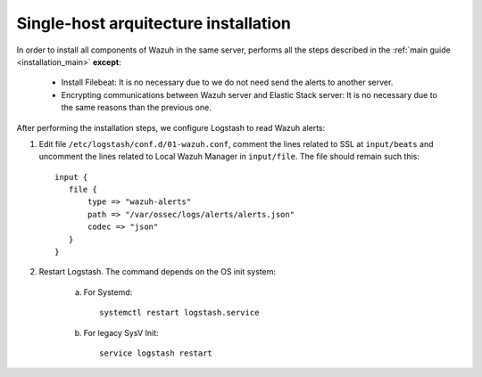 .. _singlehost_installation:

Single-host arquitecture installation
==============================================

In order to install all components of Wazuh in the same server, performs all the steps described in the :ref:`main guide <installation_main>` **except**:

 - Install Filebeat: It is no necessary due to we do not need send the alerts to another server.
 - Encrypting communications between Wazuh server and Elastic Stack server: It is no necessary due to the same reasons than the previous one.

After performing the installation steps, we configure Logstash to read Wazuh alerts:

1. Edit file ``/etc/logstash/conf.d/01-wazuh.conf``, comment the lines related to SSL at ``input/beats`` and uncomment the lines related to Local Wazuh Manager in ``input/file``. The file should remain such this::

    input {
       file {
           type => "wazuh-alerts"
           path => "/var/ossec/logs/alerts/alerts.json"
           codec => "json"
       }
    }

2. Restart Logstash. The command depends on the OS init system:

	a. For Systemd::

		systemctl restart logstash.service

	b. For legacy SysV Init::

		service logstash restart
